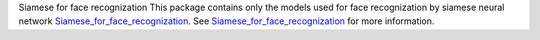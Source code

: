 Siamese for face recognization
This package contains only the models used for face recognization by siamese neural network `Siamese_for_face_recognization <'https://github.com/xalphonseinbaraj/Siamese_for_face_recognization'>`__.
See  `Siamese_for_face_recognization <'https://github.com/xalphonseinbaraj/Siamese_for_face_recognization'>`__ for more information.

